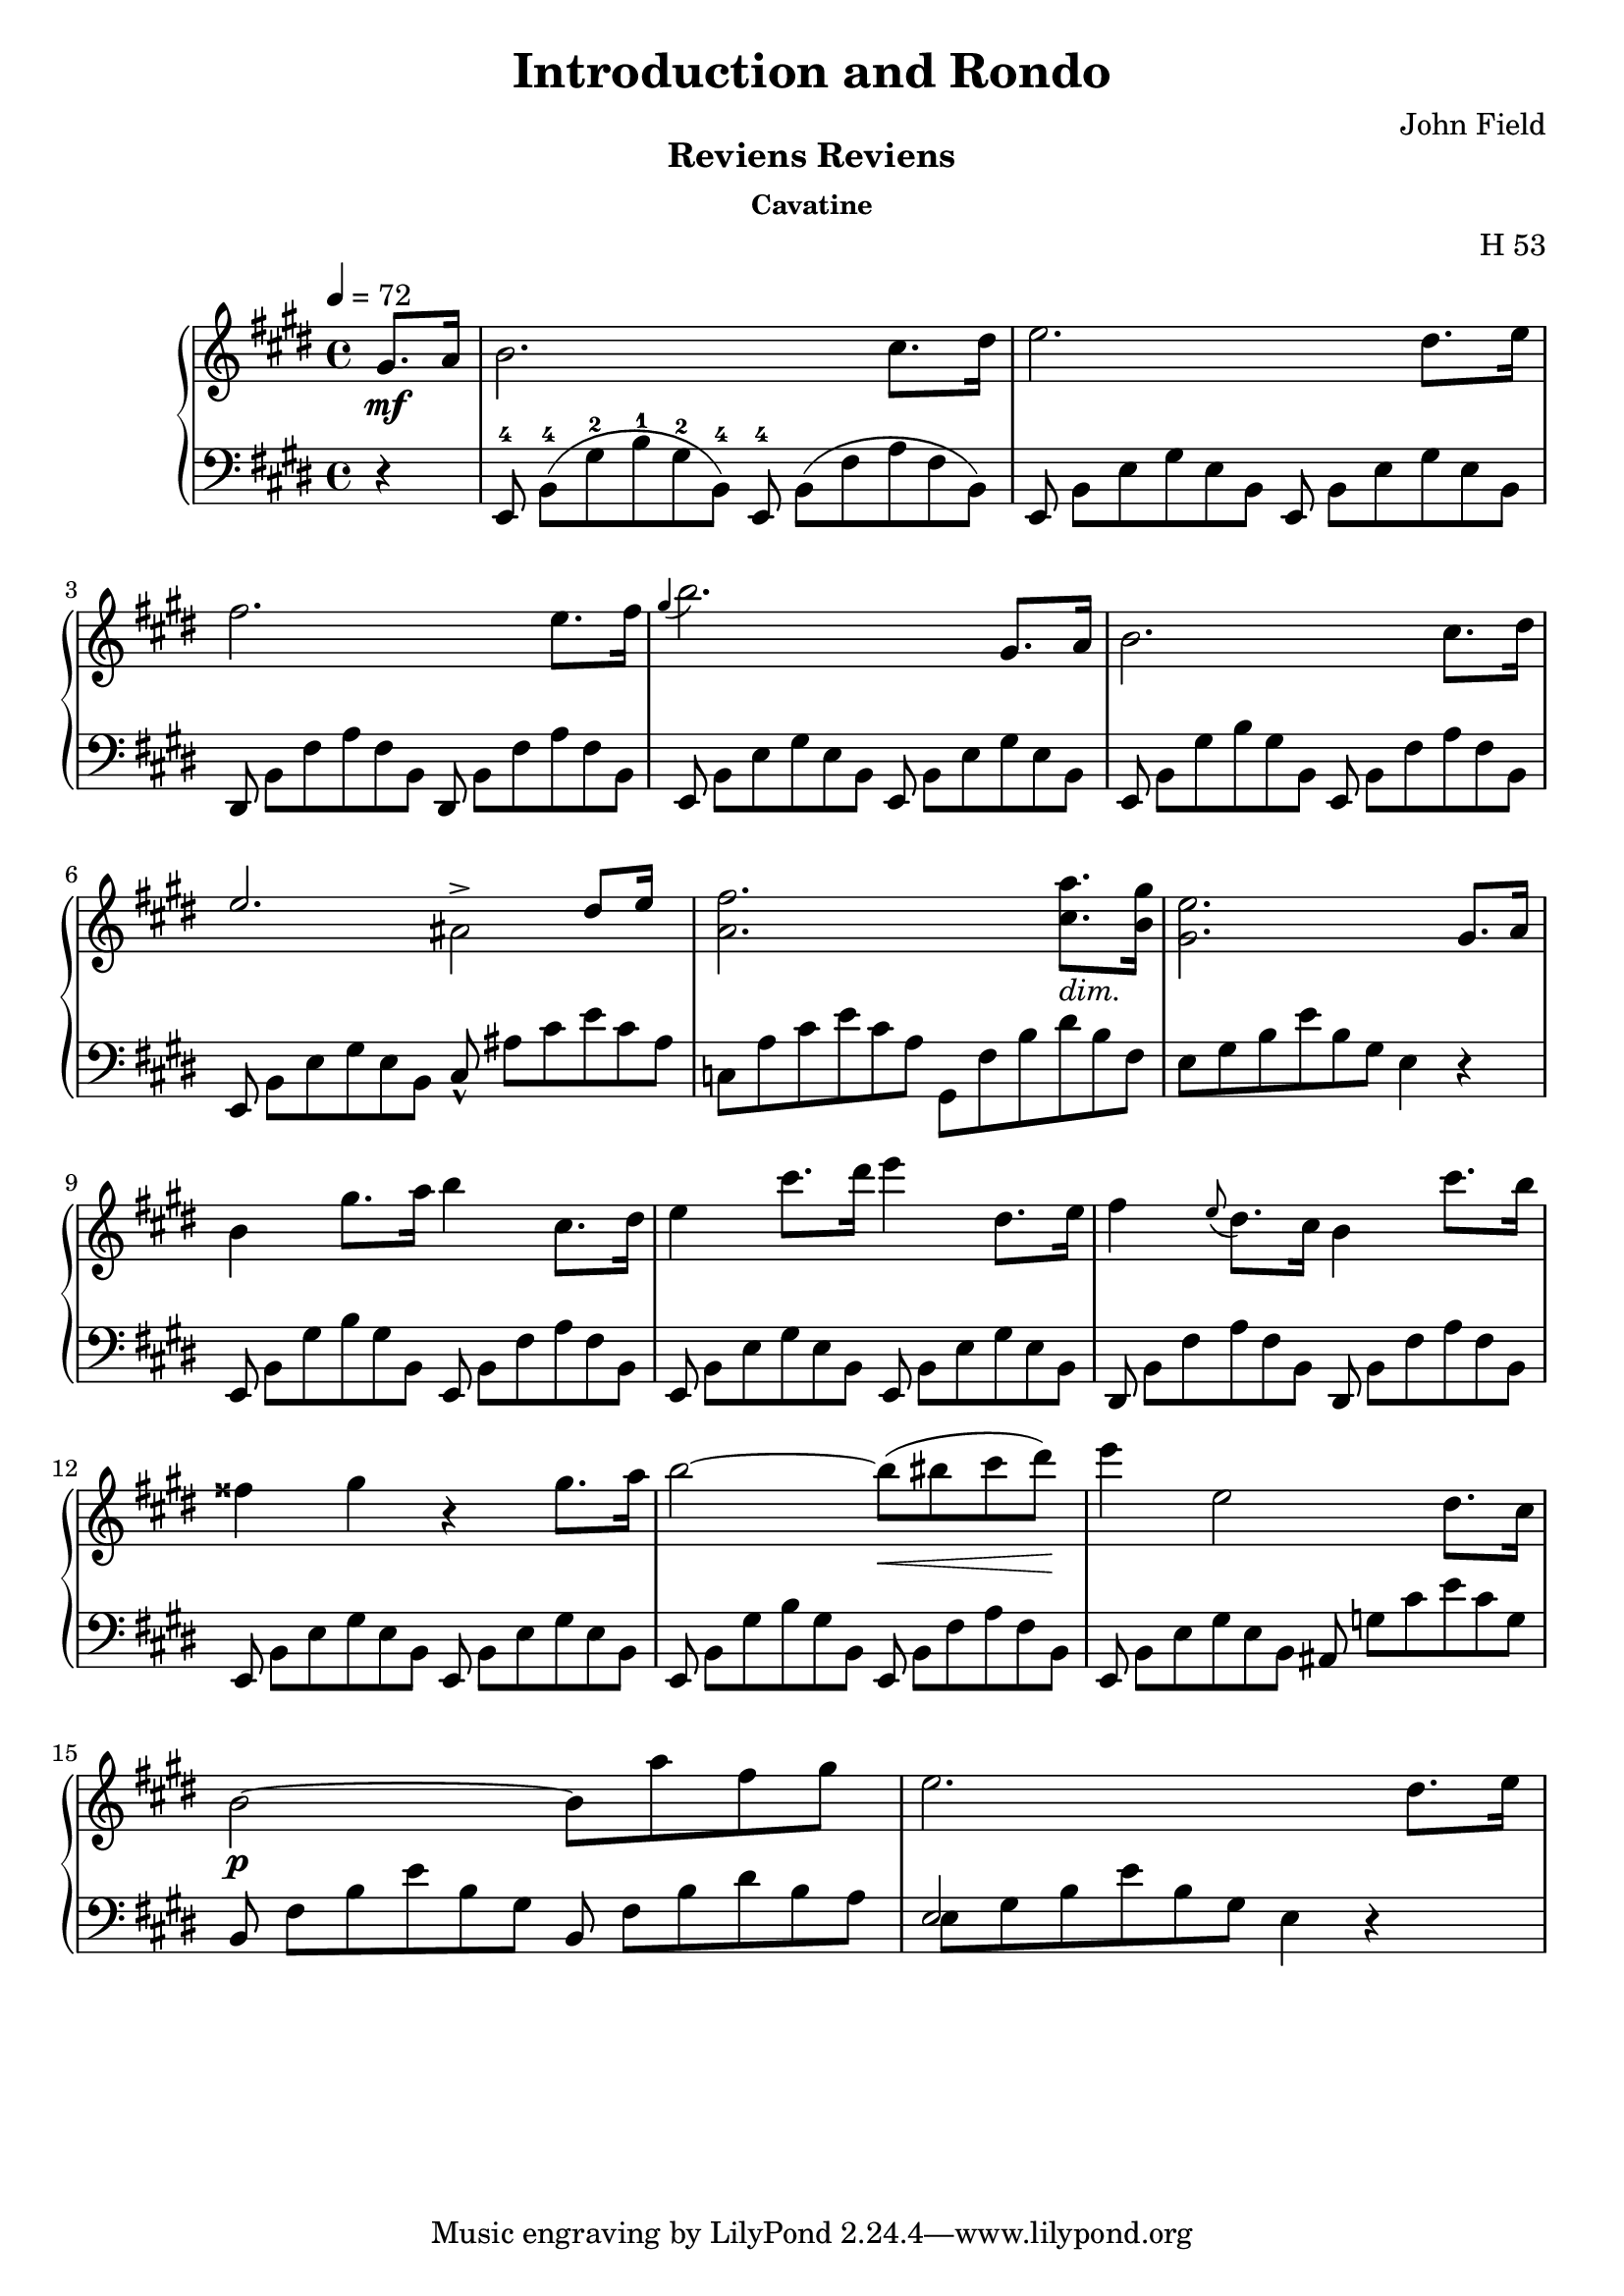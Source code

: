 \version "2.24.1"

\header
{
  title = "Introduction and Rondo"
  composer = "John Field"
}

\paper
{
  print-all-headers = ##t
}

righthand =
{
  \relative c''
  {
    \tempo 4 = 72
    \partial 4 gis8.\mf[a16]|%rh
    b2. cis8.[dis16]|%rh1
    e2. dis8.[e16]|%rh2
    fis2. e8.[fis16]|%rh3
    \grace{gis4(} b2.) gis,8.[a16]|%rh4
    b2. cis8.[dis16]|%rh5
    <<{e2. dis8[e16]} \\ {s2 ais,^>}>>|%rh6
    <fis' a,>2. <a cis,>8._\markup{\lower #3 \italic dim.}[<gis b,>16]|%rh7
    <e gis,>2. gis,8.[a16]|%rh8
    b4 gis'8.[a16] b4 cis,8.[dis16]|%rh9
    e4 cis'8.[dis16] e4 dis,8.[e16]|%rh10
    fis4 \grace{e8(} dis8.)[cis16] b4 cis'8.[b16]|%rh11
    fisis4 gis r gis8.[a16]|%rh12
    b2~b8\<(bis cis dis)\!|%rh13
    e4 e,2 dis8.[cis16]|%rh14
    b2\p~ b8[a' fis gis]|%rh15
    e2. dis8.[e16]|%rh16
  }
}

tupvisibility =
{
  \override TupletBracket.bracket-visibility = ##f
  \override TupletNumber.text = ""
}

lefthand =
{
  \override TupletBracket.bracket-visibility = ##f
  \override TupletNumber.text = ""
  \partial 4 r4|%lh
  \tuplet 12/8 {e,8^4 b,^4([gis^2 b^1 gis^2 b,^4]) e,^4 b,([fis a fis b,])}|%lh1
  \tuplet 12/8 {e,8 b,[e gis e b,] e, b,[e gis e b,]}|%lh2
  \tuplet 12/8 {dis,8 b,[fis a fis b,] dis, b,[fis a fis b,]}|%lh3
  \tuplet 12/8 {e,8 b,[e gis e b,] e, b,[e gis e b,]}|%lh4
  \tuplet 12/8 {e,8 b,[gis b gis b,] e, b,[fis a fis b,]}|%lh5
  \tuplet 12/8 {e,8 b,[e gis e b,] cis_^ ais[cis' e' cis' ais]}|%lh6
  \tuplet 12/8 {c8[a cis' e' cis' a] gis,[fis b dis' b fis]}|%rh|%lh7
  \tuplet 12/8 {e8[gis b e' b gis]} e4 r|%lh8
  \tuplet 12/8 {e,8 b,[gis b gis b,] e, b,[fis a fis b,]}|%lh9
  \tuplet 12/8 {e,8 b,[e gis e b,] e, b,[e gis e b,]}|%lh10
  \tuplet 12/8 {dis,8 b,[fis a fis b,] dis, b,[fis a fis b,]}|%lh11
  \tuplet 12/8 {e,8 b,[e gis e b,] e, b,[e gis e b,]}|%lh12
  \tuplet 12/8 {e,8 b,[gis b gis b,] e, b,[fis a fis b,]}|%lh13
  \tuplet 12/8 {e,8 b,[e gis e b,] ais, g[cis' e' cis' g]}|%lh14
  \tuplet 12/8 {b,8 fis[b e' b gis] b, fis[b dis' b a]}|%lh15
  <<{\tupvisibility \stemDown \tuplet 12/8 {e8[gis b e' b gis] e4 d\rest}} \\ {\stemUp e2 s2}>>|%lh16
}

\score
{
  \header
  {
    title = ""
    composer = ""
    opus = "H 53"
    subtitle = "Reviens Reviens"
    subsubtitle = "Cavatine"
  }
  \new PianoStaff
  <<
    \new Staff = "rh"
    {
      \clef "treble"
      \key e \major
      \time 4/4
      \righthand
    }
    \new Staff = "lh"
    {
      \clef "bass"
      \key e \major
      \time 4/4
      \lefthand
    }
  >>
}
